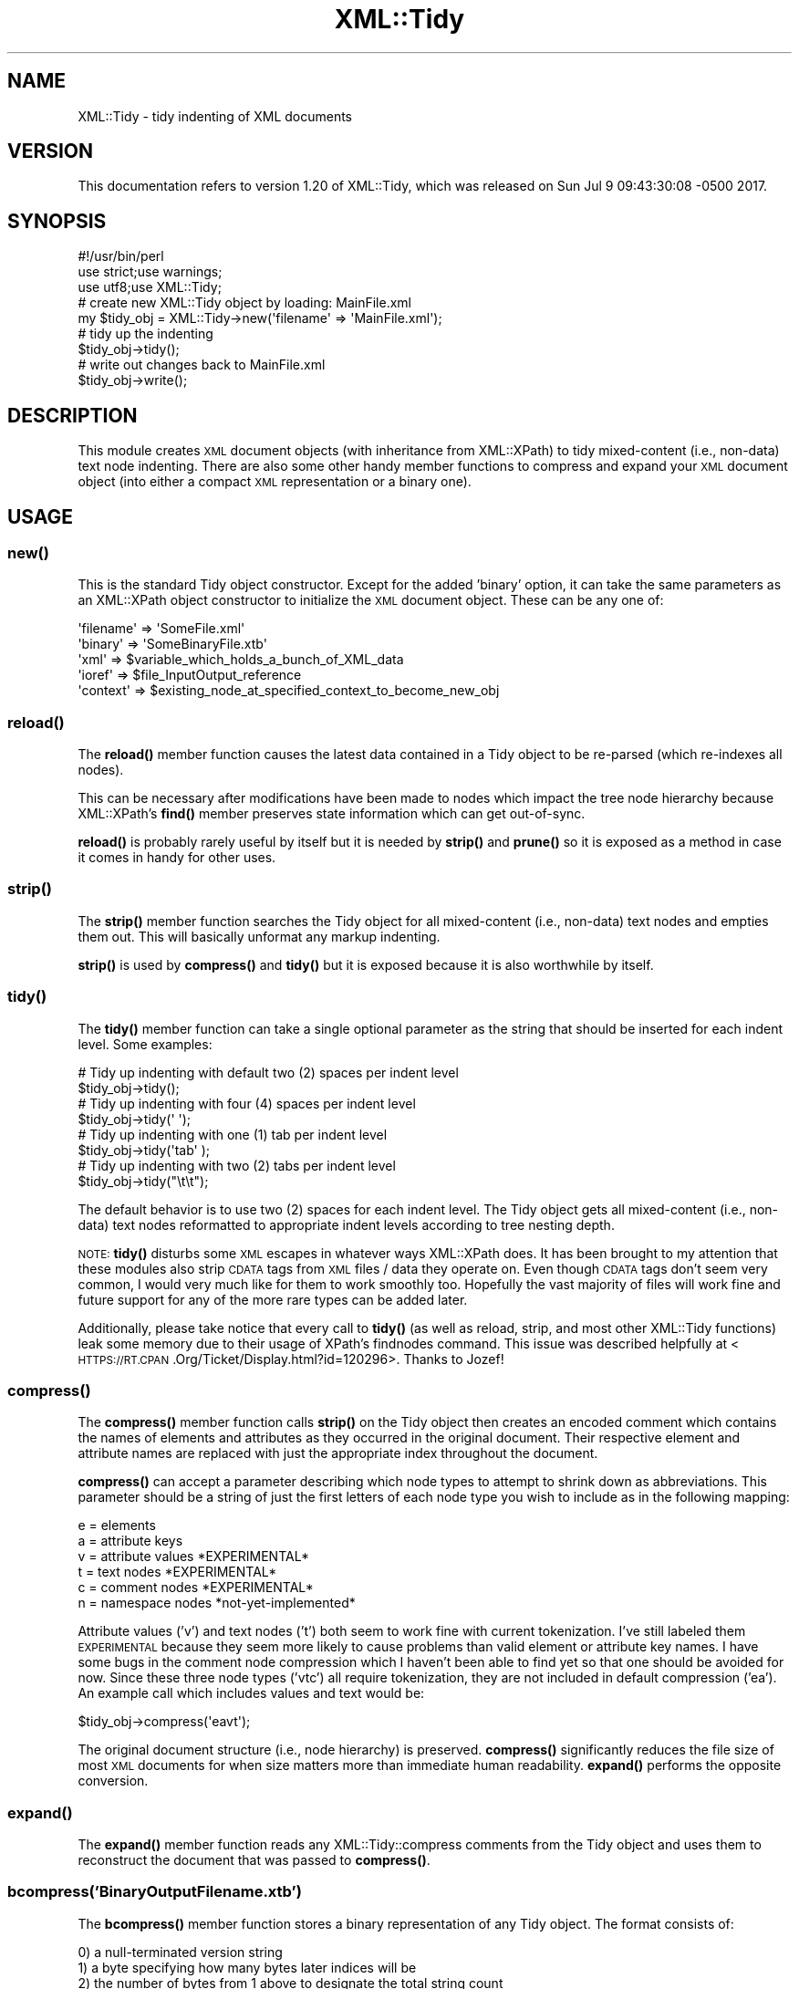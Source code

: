 .\" Automatically generated by Pod::Man 4.11 (Pod::Simple 3.35)
.\"
.\" Standard preamble:
.\" ========================================================================
.de Sp \" Vertical space (when we can't use .PP)
.if t .sp .5v
.if n .sp
..
.de Vb \" Begin verbatim text
.ft CW
.nf
.ne \\$1
..
.de Ve \" End verbatim text
.ft R
.fi
..
.\" Set up some character translations and predefined strings.  \*(-- will
.\" give an unbreakable dash, \*(PI will give pi, \*(L" will give a left
.\" double quote, and \*(R" will give a right double quote.  \*(C+ will
.\" give a nicer C++.  Capital omega is used to do unbreakable dashes and
.\" therefore won't be available.  \*(C` and \*(C' expand to `' in nroff,
.\" nothing in troff, for use with C<>.
.tr \(*W-
.ds C+ C\v'-.1v'\h'-1p'\s-2+\h'-1p'+\s0\v'.1v'\h'-1p'
.ie n \{\
.    ds -- \(*W-
.    ds PI pi
.    if (\n(.H=4u)&(1m=24u) .ds -- \(*W\h'-12u'\(*W\h'-12u'-\" diablo 10 pitch
.    if (\n(.H=4u)&(1m=20u) .ds -- \(*W\h'-12u'\(*W\h'-8u'-\"  diablo 12 pitch
.    ds L" ""
.    ds R" ""
.    ds C` ""
.    ds C' ""
'br\}
.el\{\
.    ds -- \|\(em\|
.    ds PI \(*p
.    ds L" ``
.    ds R" ''
.    ds C`
.    ds C'
'br\}
.\"
.\" Escape single quotes in literal strings from groff's Unicode transform.
.ie \n(.g .ds Aq \(aq
.el       .ds Aq '
.\"
.\" If the F register is >0, we'll generate index entries on stderr for
.\" titles (.TH), headers (.SH), subsections (.SS), items (.Ip), and index
.\" entries marked with X<> in POD.  Of course, you'll have to process the
.\" output yourself in some meaningful fashion.
.\"
.\" Avoid warning from groff about undefined register 'F'.
.de IX
..
.nr rF 0
.if \n(.g .if rF .nr rF 1
.if (\n(rF:(\n(.g==0)) \{\
.    if \nF \{\
.        de IX
.        tm Index:\\$1\t\\n%\t"\\$2"
..
.        if !\nF==2 \{\
.            nr % 0
.            nr F 2
.        \}
.    \}
.\}
.rr rF
.\" ========================================================================
.\"
.IX Title "XML::Tidy 3"
.TH XML::Tidy 3 "2017-07-09" "perl v5.26.3" "User Contributed Perl Documentation"
.\" For nroff, turn off justification.  Always turn off hyphenation; it makes
.\" way too many mistakes in technical documents.
.if n .ad l
.nh
.SH "NAME"
XML::Tidy \- tidy indenting of XML documents
.SH "VERSION"
.IX Header "VERSION"
This documentation refers to version 1.20 of XML::Tidy, which was released on
Sun Jul  9 09:43:30:08 \-0500 2017.
.SH "SYNOPSIS"
.IX Header "SYNOPSIS"
.Vb 3
\&  #!/usr/bin/perl
\&  use strict;use  warnings;
\&  use   utf8;use XML::Tidy;
\&
\&  # create new   XML::Tidy object by loading:  MainFile.xml
\&  my $tidy_obj = XML::Tidy\->new(\*(Aqfilename\*(Aq => \*(AqMainFile.xml\*(Aq);
\&
\&  #   tidy  up  the  indenting
\&     $tidy_obj\->tidy();
\&
\&  #             write out changes back     to  MainFile.xml
\&     $tidy_obj\->write();
.Ve
.SH "DESCRIPTION"
.IX Header "DESCRIPTION"
This module creates \s-1XML\s0 document objects (with inheritance from
XML::XPath) to tidy mixed-content (i.e., non-data) text node
indenting. There are also some other handy member functions to
compress and expand your \s-1XML\s0 document object (into either a
compact \s-1XML\s0 representation or a binary one).
.SH "USAGE"
.IX Header "USAGE"
.SS "\fBnew()\fP"
.IX Subsection "new()"
This is the standard Tidy object constructor. Except for the added
\&'binary' option, it can take the same parameters as an XML::XPath
object constructor to initialize the \s-1XML\s0 document object. These can
be any one of:
.PP
.Vb 5
\&  \*(Aqfilename\*(Aq => \*(AqSomeFile.xml\*(Aq
\&  \*(Aqbinary\*(Aq   => \*(AqSomeBinaryFile.xtb\*(Aq
\&  \*(Aqxml\*(Aq      => $variable_which_holds_a_bunch_of_XML_data
\&  \*(Aqioref\*(Aq    => $file_InputOutput_reference
\&  \*(Aqcontext\*(Aq  => $existing_node_at_specified_context_to_become_new_obj
.Ve
.SS "\fBreload()\fP"
.IX Subsection "reload()"
The \fBreload()\fR member function causes the latest data contained in
a Tidy object to be re-parsed (which re-indexes all nodes).
.PP
This can be necessary after modifications have been made to nodes
which impact the tree node hierarchy because XML::XPath's \fBfind()\fR
member preserves state information which can get out-of-sync.
.PP
\&\fBreload()\fR is probably rarely useful by itself but it is needed by
\&\fBstrip()\fR and \fBprune()\fR so it is exposed as a method in case it comes in
handy for other uses.
.SS "\fBstrip()\fP"
.IX Subsection "strip()"
The \fBstrip()\fR member function searches the Tidy object for all
mixed-content (i.e., non-data) text nodes and empties them out.
This will basically unformat any markup indenting.
.PP
\&\fBstrip()\fR is used by \fBcompress()\fR and \fBtidy()\fR but it is exposed because it
is also worthwhile by itself.
.SS "\fBtidy()\fP"
.IX Subsection "tidy()"
The \fBtidy()\fR member function can take a single optional parameter as
the string that should be inserted for each indent level. Some
examples:
.PP
.Vb 2
\&  # Tidy up indenting with default two  (2) spaces per indent level
\&     $tidy_obj\->tidy();
\&
\&  # Tidy up indenting with         four (4) spaces per indent level
\&     $tidy_obj\->tidy(\*(Aq    \*(Aq);
\&
\&  # Tidy up indenting with         one  (1) tab    per indent level
\&     $tidy_obj\->tidy(\*(Aqtab\*(Aq );
\&
\&  # Tidy up indenting with         two  (2) tabs   per indent level
\&     $tidy_obj\->tidy("\et\et");
.Ve
.PP
The default behavior is to use two (2) spaces for each indent
level. The Tidy object gets all mixed-content (i.e., non-data)
text nodes reformatted to appropriate indent levels according to
tree nesting depth.
.PP
\&\s-1NOTE:\s0 \fBtidy()\fR disturbs some \s-1XML\s0 escapes in whatever ways XML::XPath
does. It has been brought to my attention that these modules also strip
\&\s-1CDATA\s0 tags from \s-1XML\s0 files / data they operate on. Even though
\&\s-1CDATA\s0 tags don't seem very common, I would very much like for them to
work smoothly too. Hopefully the vast majority of files will work fine
and future support for any of the more rare types can be added later.
.PP
Additionally, please take notice that every call to \fBtidy()\fR (as well as
reload, strip, and most other XML::Tidy functions) leak some memory due
to their usage of XPath's findnodes command. This issue was described
helpfully at <\s-1HTTPS://RT.CPAN\s0.Org/Ticket/Display.html?id=120296>.
Thanks to Jozef!
.SS "\fBcompress()\fP"
.IX Subsection "compress()"
The \fBcompress()\fR member function calls \fBstrip()\fR on the Tidy object
then creates an encoded comment which contains the names of elements
and attributes as they occurred in the original document. Their
respective element and attribute names are replaced with just the
appropriate index throughout the document.
.PP
\&\fBcompress()\fR can accept a parameter describing which node types to
attempt to shrink down as abbreviations. This parameter should be
a string of just the first letters of each node type you wish to
include as in the following mapping:
.PP
.Vb 6
\&  e = elements
\&  a = attribute   keys
\&  v = attribute values *EXPERIMENTAL*
\&  t = text       nodes *EXPERIMENTAL*
\&  c = comment    nodes *EXPERIMENTAL*
\&  n = namespace  nodes *not\-yet\-implemented*
.Ve
.PP
Attribute values ('v') and text nodes ('t') both seem to work fine
with current tokenization. I've still labeled them \s-1EXPERIMENTAL\s0
because they seem more likely to cause problems than valid element
or attribute key names. I have some bugs in the comment node
compression which I haven't been able to find yet so that one should
be avoided for now. Since these three node types ('vtc')
all require tokenization, they are not included in default compression
('ea'). An example call which includes values and text would be:
.PP
.Vb 1
\&  $tidy_obj\->compress(\*(Aqeavt\*(Aq);
.Ve
.PP
The original document structure (i.e., node hierarchy) is preserved.
\&\fBcompress()\fR significantly reduces the file size of most \s-1XML\s0 documents
for when size matters more than immediate human readability.
\&\fBexpand()\fR performs the opposite conversion.
.SS "\fBexpand()\fP"
.IX Subsection "expand()"
The \fBexpand()\fR member function reads any XML::Tidy::compress comments
from the Tidy object and uses them to reconstruct the document
that was passed to \fBcompress()\fR.
.SS "bcompress('BinaryOutputFilename.xtb')"
.IX Subsection "bcompress('BinaryOutputFilename.xtb')"
The \fBbcompress()\fR member function stores a binary representation of
any Tidy object. The format consists of:
.PP
.Vb 9
\&  0) a null\-terminated version string
\&  1) a byte specifying how many bytes later indices will be
\&  2) the number of bytes from 1 above to designate the total string  count
\&  3) the number of null\-terminated          strings from 2 above
\&  4) the number of bytes from 1 above to designate the total integer count
\&  5) the number of 4\-byte                  integers from 4 above
\&  6) the number of bytes from 1 above to designate the total float   count
\&  7) the number of 8\-byte (double\-precision) floats from 6 above
\&  8) node index sets until the end of the file
.Ve
.PP
Normal node index sets consist of two values. The first is an index
(again the number of bytes long comes from 1) into the three lists as if
they were all linear. The second is a single-byte integer identifying the
node type (using standard \s-1DOM\s0 node type enumerations).
.PP
A few special cases exist in node index sets though. If the index is
null, it is interpreted as a close-element tag (so no accompanying type
value is read). On the other end, when the index is non-zero, the type
value is always read. In the event that the type corresponds to an
attribute or a processing instruction, the next index is read (without
another accompanying type value) in order to complete the data fields
required by those node types.
.PP
\&\s-1NOTE:\s0 Please bear in mind that the encoding of binary integers and floats
only works properly if the values are not surrounded by spaces or other
delimiters and each is contained in its own single node. This is
necessary to enable thorough reconstruction of whitespace from the
original document. I recommend storing every numerical value as an
isolated attribute value or text node without any surrounding whitespace.
.PP
.Vb 9
\&  # Examples which encode all numbers as binary:
\&  <friend name="goodguy" category="15">
\&    <hitpoints>31.255</hitpoints>
\&    <location>
\&      <x>\-15.65535</x>
\&      <y>16383.7</y>
\&      <z>\-1023.63</z>
\&    </location>
\&  </friend>
\&
\&  # Examples which encode all numbers as strings:
\&  <enemy name="badguy" category=" 666 ">
\&    <hitpoints> 2.0 </hitpoints>
\&    <location> 4.0 \-2.0 4.0 </location>
\&  </enemy>
.Ve
.PP
The default file extension is .xtb (for XML::Tidy Binary).
.SS "bexpand('BinaryInputFilename.xtb')"
.IX Subsection "bexpand('BinaryInputFilename.xtb')"
The \fBbexpand()\fR member function reads a binary file which was
previously written from \fBbcompress()\fR. \fBbexpand()\fR is an XML::Tidy
object constructor like \fBnew()\fR so it can be called like:
.PP
.Vb 1
\&  my $xtbo = XML::Tidy\->bexpand(\*(AqBinaryInputFilename.xtb\*(Aq);
.Ve
.SS "\fBprune()\fP"
.IX Subsection "prune()"
The \fBprune()\fR member function takes an XPath location to remove (along
with all attributes and child nodes) from the Tidy object. For
example, to remove all comments:
.PP
.Vb 1
\&  $tidy_obj\->prune(\*(Aq//comment()\*(Aq);
.Ve
.PP
or to remove the third baz (XPath indexing is 1\-based):
.PP
.Vb 1
\&  $tidy_obj\->prune(\*(Aq/foo/bar/baz[3]\*(Aq);
.Ve
.PP
Pruning your \s-1XML\s0 tree is a form of tidying too so it snuck in here. =)
.SS "\fBwrite()\fP"
.IX Subsection "write()"
The \fBwrite()\fR member function can take an optional filename parameter
to write out any changes to the Tidy object. If no parameters
are given, \fBwrite()\fR overwrites the original \s-1XML\s0 document file (if
a 'filename' parameter was given to the constructor).
.PP
\&\fBwrite()\fR will \fBcroak()\fR if no filename can be found to write to.
.PP
\&\fBwrite()\fR can also take a secondary parameter which specifies an XPath
location to be written out as the new root element instead of the
Tidy object's root. Only the first matching element is written.
.SS "\fBtoString()\fP"
.IX Subsection "toString()"
The \fBtoString()\fR member function is almost identical to \fBwrite()\fR except
that it takes no parameters and simply returns the equivalent \s-1XML\s0
string as a scalar. It is a little weird because normally only
XML::XPath::Node objects have a \fBtoString()\fR member but I figure it
makes sense to extend the same syntax to the parent object as well,
since it is a useful option.
.SH "createNode Wrappers"
.IX Header "createNode Wrappers"
The following are just aliases to Node constructors. They'll work with
just the unique portion of the node type as the member function name.
.SS "e() or \fBel()\fP or \fBelem()\fP or \fBcreateElement()\fP"
.IX Subsection "e() or el() or elem() or createElement()"
wrapper for XML::XPath::Node::Element\->\fBnew()\fR
.SS "a() or \fBat()\fP or \fBattr()\fP or \fBcreateAttribute()\fP"
.IX Subsection "a() or at() or attr() or createAttribute()"
wrapper for XML::XPath::Node::Attribute\->\fBnew()\fR
.SS "c() or \fBcm()\fP or \fBcmnt()\fP or \fBcreateComment()\fP"
.IX Subsection "c() or cm() or cmnt() or createComment()"
wrapper for XML::XPath::Node::Comment\->\fBnew()\fR
.SS "t() or \fBtx()\fP or \fBtext()\fP or \fBcreateTextNode()\fP"
.IX Subsection "t() or tx() or text() or createTextNode()"
wrapper for XML::XPath::Node::Text\->\fBnew()\fR
.SS "p() or \fBpi()\fP or \fBproc()\fP or \fBcreateProcessingInstruction()\fP"
.IX Subsection "p() or pi() or proc() or createProcessingInstruction()"
wrapper for XML::XPath::Node::PI\->\fBnew()\fR
.SS "n() or \fBns()\fP or \fBnspc()\fP or \fBcreateNamespace()\fP"
.IX Subsection "n() or ns() or nspc() or createNamespace()"
wrapper for XML::XPath::Node::Namespace\->\fBnew()\fR
.SH "EXPORTED CONSTANTS"
.IX Header "EXPORTED CONSTANTS"
Since they are sometimes needed to compare against, XML::Tidy also
exports the same node constants as XML::XPath::Node (which
correspond to \s-1DOM\s0 values). These include:
.SS "\s-1UNKNOWN_NODE\s0"
.IX Subsection "UNKNOWN_NODE"
.SS "\s-1ELEMENT_NODE\s0"
.IX Subsection "ELEMENT_NODE"
.SS "\s-1ATTRIBUTE_NODE\s0"
.IX Subsection "ATTRIBUTE_NODE"
.SS "\s-1TEXT_NODE\s0"
.IX Subsection "TEXT_NODE"
.SS "\s-1CDATA_SECTION_NODE\s0"
.IX Subsection "CDATA_SECTION_NODE"
.SS "\s-1ENTITY_REFERENCE_NODE\s0"
.IX Subsection "ENTITY_REFERENCE_NODE"
.SS "\s-1ENTITY_NODE\s0"
.IX Subsection "ENTITY_NODE"
.SS "\s-1PROCESSING_INSTRUCTION_NODE\s0"
.IX Subsection "PROCESSING_INSTRUCTION_NODE"
.SS "\s-1COMMENT_NODE\s0"
.IX Subsection "COMMENT_NODE"
.SS "\s-1DOCUMENT_NODE\s0"
.IX Subsection "DOCUMENT_NODE"
.SS "\s-1DOCUMENT_TYPE_NODE\s0"
.IX Subsection "DOCUMENT_TYPE_NODE"
.SS "\s-1DOCUMENT_FRAGMENT_NODE\s0"
.IX Subsection "DOCUMENT_FRAGMENT_NODE"
.SS "\s-1NOTATION_NODE\s0"
.IX Subsection "NOTATION_NODE"
.SS "\s-1ELEMENT_DECL_NODE\s0"
.IX Subsection "ELEMENT_DECL_NODE"
.SS "\s-1ATT_DEF_NODE\s0"
.IX Subsection "ATT_DEF_NODE"
.SS "\s-1XML_DECL_NODE\s0"
.IX Subsection "XML_DECL_NODE"
.SS "\s-1ATTLIST_DECL_NODE\s0"
.IX Subsection "ATTLIST_DECL_NODE"
.SS "\s-1NAMESPACE_NODE\s0"
.IX Subsection "NAMESPACE_NODE"
XML::Tidy also exports:
.SS "\s-1STANDARD_XML_DECL\s0"
.IX Subsection "STANDARD_XML_DECL"
which returns a reasonable default \s-1XML\s0 declaration string
(assuming typical \*(L"utf\-8\*(R" encoding).
.SH "TODO"
.IX Header "TODO"
.IP "\- fix \fBreload()\fR from messing up Unicode escaped &XYZ; components like Copyright &#xA9; and Registered &#xAE; (probably needs pre and post processing)" 2
.IX Item "- fix reload() from messing up Unicode escaped &XYZ; components like Copyright &#xA9; and Registered &#xAE; (probably needs pre and post processing)"
.PD 0
.IP "\- write many better \s-1UTF\-8\s0 tests" 2
.IX Item "- write many better UTF-8 tests"
.IP "\- support namespaces" 2
.IX Item "- support namespaces"
.IP "\- handle \s-1CDATA\s0" 2
.IX Item "- handle CDATA"
.PD
.SH "CHANGES"
.IX Header "CHANGES"
Revision history for Perl extension XML::Tidy:
.IP "\- 1.20 H79M9hU8  Sun Jul  9 09:43:30:08 \-0500 2017" 2
.IX Item "- 1.20 H79M9hU8 Sun Jul 9 09:43:30:08 -0500 2017"
* removed broken Build.PL         to resolve <\s-1HTTPS://RT.CPAN\s0.Org/Ticket/Display.html?id=122406>. (Thank you,   Slaven.)
.IP "\- 1.18 H78M5qm1  Sat Jul  8 05:52:48:01 \-0500 2017" 2
.IX Item "- 1.18 H78M5qm1 Sat Jul 8 05:52:48:01 -0500 2017"
* fixed \fBnew()\fR to check file or xml to detect standalone in declaration, from <\s-1HTTPS://RT.CPAN\s0.Org/Ticket/Display.html?id=122389> (Thanks Alex!)
.Sp
* traced \fBtidy()\fR memory leak from <\s-1HTTPS://RT.CPAN\s0.Org/Ticket/Display.html?id=120296> (Thanks Jozef!) which seems to come from every XPath\->\fBfindnodes()\fR call
.Sp
* aligned synopsis comments
.Sp
* updated \fBwrite()\fR to use output encoding \s-1UTF\-8\s0 since that's what almost all \s-1XML\s0 should rely on (with thanks to \s-1RJBS\s0 for teaching me much from his great talk at
<HTTPS://YouTube.Com/watch?v=TmTeXcEixEg>)
.Sp
* collapsed trailing curly braces on code blocks
.Sp
* added croak for any failed file open attempt
.IP "\- 1.16 G6LM4EST  Tue Jun 21 04:14:28:29 \-0500 2016" 2
.IX Item "- 1.16 G6LM4EST Tue Jun 21 04:14:28:29 -0500 2016"
* stopped using my old fragile package generation and manually updated all distribution files (though Dist::Zilla should let me generate much again)
.Sp
* updated license to GPLv3+
.Sp
* fixed 00pod.t and 01podc.t to eval the Test modules from issue and patch: <\s-1HTTPS://RT.CPAN\s0.Org/Public/Bug/Display.html?id=85592> (Thanks again MichielB.)
.Sp
* replaced all old '&&' with 'and' in \s-1POD\s0
.IP "\- 1.14 G6JMERCY  Sun Jun 19 14:27:12:34 \-0500 2016" 2
.IX Item "- 1.14 G6JMERCY Sun Jun 19 14:27:12:34 -0500 2016"
* separated old \s-1PT\s0 from \s-1VERSION\s0 to fix non-numeric issue: <\s-1HTTPS://RT.CPAN\s0.Org/Public/Bug/Display.html?id=56073> (Thanks to Slaven.)
.Sp
* removed Unicode from \s-1POD\s0 but added encoding utf8 anyway to pass tests and resolve issues: <\s-1HTTPS://RT.CPAN\s0.Org/Public/Bug/Display.html?id=92434> and
<\s-1HTTPS://RT.CPAN\s0.Org/Public/Bug/Display.html?id=85592> (Thanks to Sudhanshu and MichielB.)
.IP "\- 1.12.B55J2qn  Thu May  5 19:02:52:49 2011" 2
.IX Item "- 1.12.B55J2qn Thu May 5 19:02:52:49 2011"
* made \*(L"1.0\*(R" float binarize as float again, rather than just \*(L"1\*(R" int
.Sp
* cleaned up \s-1POD\s0 and fixed \s-1EXPORTED CONSTANTS\s0 heads blocking together
.IP "\- 1.10.B52FpLx  Mon May  2 15:51:21:59 2011" 2
.IX Item "- 1.10.B52FpLx Mon May 2 15:51:21:59 2011"
* added tests for undefined non-standard \s-1XML\s0 declaration to suppress warnings
.IP "\- 1.8.B2AMvdl  Thu Feb 10 22:57:39:47 2011" 2
.IX Item "- 1.8.B2AMvdl Thu Feb 10 22:57:39:47 2011"
* aligned .t code
.Sp
* added test for newline before \-r to try to resolve: <\s-1HTTPS://RT.CPAN\s0.Org/Ticket/Display.html?id=65471> (Thanks, Leandro.)
.Sp
* fixed off-by-one error when new gets a readable (non-newline) filename (that's not \*(L"filename\*(R" without a pre\-'filename' param) to resolve:
<\s-1HTTPS://RT.CPAN\s0.Org/Ticket/Display.html?id=65151> (Thanks, Simone.)
.IP "\- 1.6.A7RJKwl  Tue Jul 27 19:20:58:47 2010" 2
.IX Item "- 1.6.A7RJKwl Tue Jul 27 19:20:58:47 2010"
* added head2 \s-1POD\s0 for \s-1EXPORTED CONSTANTS\s0 to try to pass t/00podc.t
.IP "\- 1.4.A7QCvHw  Mon Jul 26 12:57:17:58 2010" 2
.IX Item "- 1.4.A7QCvHw Mon Jul 26 12:57:17:58 2010"
* hacked a little test for non\-UTF\-8 decl str to resolve FrankGoss' need for \s-1ISO\-8859\-1\s0 decl encoding to persist through tidying
.Sp
* md sure \s-1META\s0.yml is being generated correctly for the \s-1CPAN\s0
.Sp
* updated license to GPLv3
.IP "\- 1.2.75BACCB  Fri May 11 10:12:12:11 2007" 2
.IX Item "- 1.2.75BACCB Fri May 11 10:12:12:11 2007"
* made \*(L"1.0\*(R" float binarize as just \*(L"1\*(R" int
.Sp
* made ints signed and bounds checked
.Sp
* added new('binary' => 'BinFilename.xtb') option
.IP "\- 1.2.54HJnFa  Sun Apr 17 19:49:15:36 2005" 2
.IX Item "- 1.2.54HJnFa Sun Apr 17 19:49:15:36 2005"
* fixed \fBtidy()\fR processing instruction stripping problem
.Sp
* added support for binary ints and floats in \fBbcompress()\fR
.Sp
* tightened up binary format and added pod
.IP "\- 1.2.54HDR1G  Sun Apr 17 13:27:01:16 2005" 2
.IX Item "- 1.2.54HDR1G Sun Apr 17 13:27:01:16 2005"
* added \fBbcompress()\fR and \fBbexpand()\fR
.Sp
* added  \fBcompress()\fR and  \fBexpand()\fR
.Sp
* added \fBtoString()\fR
.IP "\- 1.2.4CKBHxt  Mon Dec 20 11:17:59:55 2004" 2
.IX Item "- 1.2.4CKBHxt Mon Dec 20 11:17:59:55 2004"
* added exporting of XML::XPath::Node (\s-1DOM\s0) constants
.Sp
* added node object creation wrappers (like LibXML)
.IP "\- 1.2.4CCJW4G  Sun Dec 12 19:32:04:16 2004" 2
.IX Item "- 1.2.4CCJW4G Sun Dec 12 19:32:04:16 2004"
* added optional 'xpath_loc' => to \fBprune()\fR
.IP "\- 1.0.4CAJna1  Fri Dec 10 19:49:36:01 2004" 2
.IX Item "- 1.0.4CAJna1 Fri Dec 10 19:49:36:01 2004"
* added optional 'filename'  => to \fBwrite()\fR
.IP "\- 1.0.4CAAf5B  Fri Dec 10 10:41:05:11 2004" 2
.IX Item "- 1.0.4CAAf5B Fri Dec 10 10:41:05:11 2004"
* removed 2nd param from \fBtidy()\fR so that 1st param is just indent string
.Sp
* fixed pod errors
.IP "\- 1.0.4C9JpoP  Thu Dec  9 19:51:50:25 2004" 2
.IX Item "- 1.0.4C9JpoP Thu Dec 9 19:51:50:25 2004"
* added xplc option to \fBwrite()\fR
.Sp
* added \fBprune()\fR
.IP "\- 1.0.4C8K1Ah  Wed Dec  8 20:01:10:43 2004" 2
.IX Item "- 1.0.4C8K1Ah Wed Dec 8 20:01:10:43 2004"
* inherited from XPath so that those methods can be called directly
.Sp
* original version (separating Tidy.pm from Merge.pm)
.SH "INSTALL"
.IX Header "INSTALL"
From the command shell, please run:
.PP
.Vb 1
\&  \`perl \-MCPAN \-e "install XML::Tidy"\`
.Ve
.PP
or uncompress the package and run the standard:
.PP
.Vb 1
\&  \`perl Makefile.PL; make; make test; make install\`
.Ve
.SH "FILES"
.IX Header "FILES"
XML::Tidy requires:
.PP
Carp                  to allow errors to \fBcroak()\fR from calling sub
.PP
XML::XPath            to use XPath statements to query and update \s-1XML\s0
.PP
XML::XPath::XMLParser to parse \s-1XML\s0 documents into XPath objects
.PP
Math::BaseCnv         to handle base\-64 indexing for \fBcompress()\fR and \fBexpand()\fR
.SH "BUGS"
.IX Header "BUGS"
Please report any bugs or feature requests to   bug-XML-Tidy          at \s-1RT.CPAN\s0.Org, or through the web interface at
  <\s-1HTTPS://RT.CPAN\s0.Org/NoAuth/ReportBug.html?Queue=XML\-Tidy>.          I will be notified, and then you can be updated of progress on your bug
  as I address fixes.
.SH "SUPPORT"
.IX Header "SUPPORT"
You can find documentation for this module (after it is installed) with the perldoc command.
.PP
.Vb 1
\&  \`perldoc XML::Tidy\`
.Ve
.PP
You can also look for information at:
.PP
.Vb 1
\&    RT: CPAN\*(Aqs Request Tracker
\&
\&  HTTPS://RT.CPAN.Org/NoAuth/Bugs.html?Dist=XML\-Tidy
\&
\&    AnnoCPAN: Annotated CPAN documentation
\&
\&  HTTP://AnnoCPAN.Org/dist/XML\-Tidy
\&
\&    CPAN Ratings
\&
\&  HTTPS://CPANRatings.Perl.Org/d/XML\-Tidy
\&
\&    Search CPAN
\&
\&  HTTP://Search.CPAN.Org/dist/XML\-Tidy
.Ve
.SH "LICENSE"
.IX Header "LICENSE"
Most source code should be Free! Code I have lawful authority over is and shall be!
Copyright: (c) 2004\-2017, Pip Stuart.
Copyleft :  This software is licensed under the  \s-1GNU\s0 General Public License
  (version 3 or later). Please consult <\s-1HTTPS://GNU\s0.Org/licenses/gpl\-3.0.txt>
  for important information about your freedom. This is Free Software: you
  are free to change and redistribute it. There is \s-1NO WARRANTY,\s0 to the
  extent permitted by law. See <\s-1HTTPS://FSF\s0.Org> for further information.
.SH "AUTHOR"
.IX Header "AUTHOR"
Pip Stuart <Pip@CPAN.Org>
